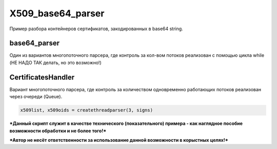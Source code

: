 X509_base64_parser
=============
Пример разбора контейнеров сертификатов, закодированных в base64 string.

base64_parser
-------------
Один из вариантов многопоточного парсера, где контроль за кол-вом потоков реализован с помощью цикла while (НЕ НАДО ТАК делать, но это возможно!)

CertificatesHandler
-------------------
Вариант многопоточного парсера, где контроль за количеством одновременно работающих потоков реализован через очереди (Queue).

.. code:: python

      x509list, x509oids = createthreadparser(3, signs)



***Данный скрипт служит в качестве технического (показательного) примера - как наглядное пособие возможности обработки и не более того!***

***Автор не несёт ответственности за использование данной возможности в корыстных целях!***
